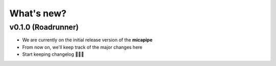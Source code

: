 .. _whatsnew:

.. title:: What's new?

What's new?
================================================


v0.1.0 (Roadrunner)
------------------------

- We are currently on the initial release version of the **micapipe**

- From now on, we'll keep track of the major changes here

- Start keeping changelog 👾🤓👾
